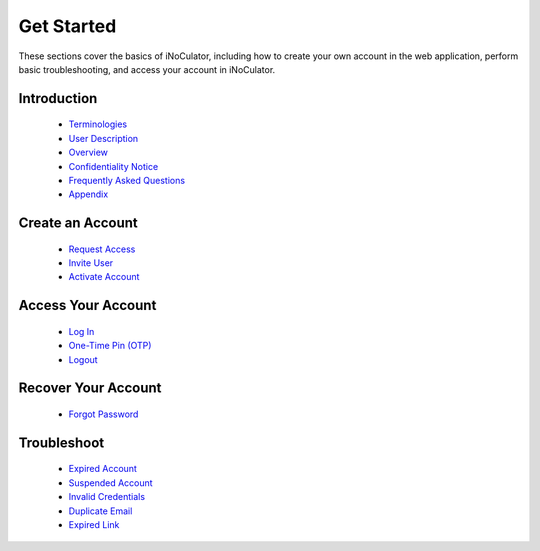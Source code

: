 Get Started
========================================

These sections cover the basics of iNoCulator, including how to create your own account in the web application, perform basic troubleshooting, and access your account in iNoCulator.

Introduction
--------------------------------------------------------

  - `Terminologies  <introduction.html#terminologies>`_
  - `User Description <introfuction.html#user-description>`_
  - `Overview <introduction.html#overview>`_
  - `Confidentiality Notice <introduction.html#confidentiality-notice>`_
  - `Frequently Asked Questions <faqs.html>`_
  - `Appendix <appendix.html>`_
  

Create an Account
------------------------------------------------

  - `Request Access <requestaccess.html>`_
  - `Invite User <inviteuser.html>`_
  - `Activate Account <activateaccount.html>`_

Access Your Account
----------------------------------------------------

  - `Log In <login.html>`_
  - `One-Time Pin (OTP) <otp.html>`_
  - `Logout <logout.html>`_

Recover Your Account
--------------------------------------------
  - `Forgot Password <forgotpassword.html>`_

Troubleshoot
-----------------------------------------------

  - `Expired Account <expiredaccount.html>`_
  - `Suspended Account <suspendedaccount.html>`_
  - `Invalid Credentials <invalidcredentials.html>`_
  - `Duplicate Email <duplicateemail.html>`_
  - `Expired Link <expired Link.html>`_
